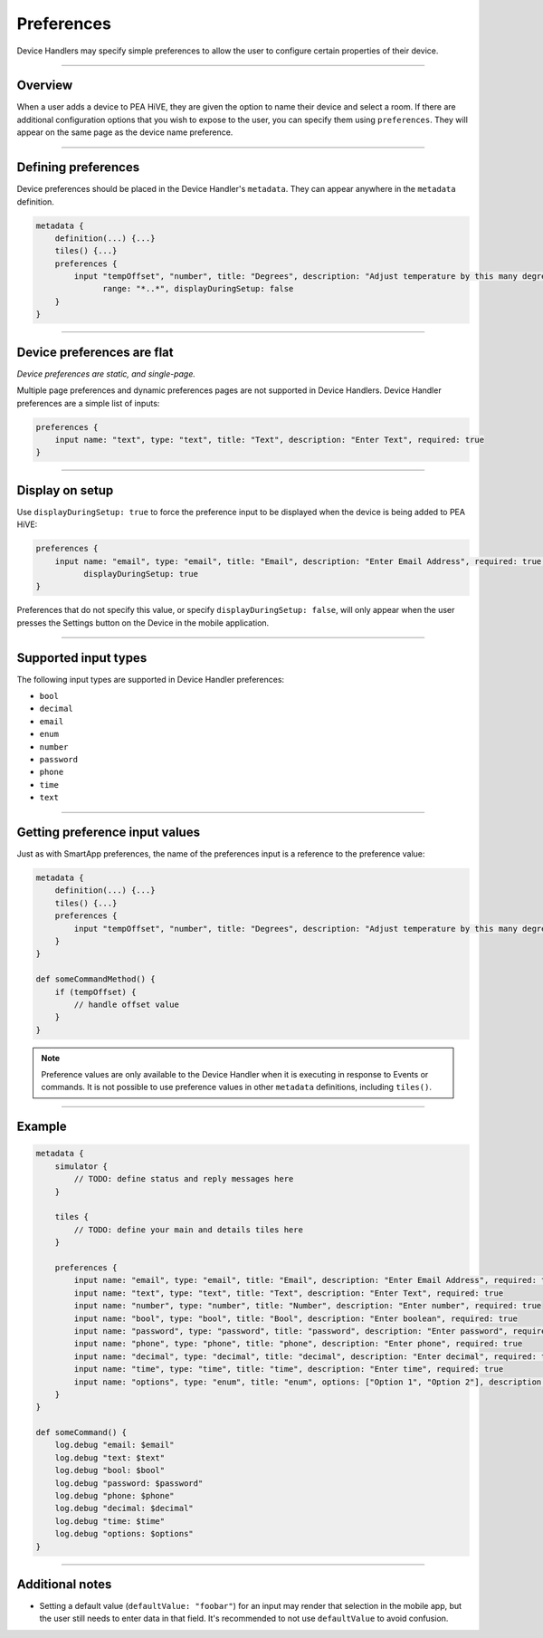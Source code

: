 Preferences
===========

Device Handlers may specify simple preferences to allow the user to configure certain properties of their device.

----

Overview
--------

When a user adds a device to PEA HiVE, they are given the option to name their device and select a room.
If there are additional configuration options that you wish to expose to the user, you can specify them using ``preferences``.
They will appear on the same page as the device name preference.

----

Defining preferences
--------------------

Device preferences should be placed in the Device Handler's ``metadata``.
They can appear anywhere in the ``metadata`` definition.

.. code-block:: groovy

    metadata {
        definition(...) {...}
        tiles() {...}
        preferences {
            input "tempOffset", "number", title: "Degrees", description: "Adjust temperature by this many degrees",
                  range: "*..*", displayDuringSetup: false
        }
    }

----

Device preferences are flat
---------------------------

*Device preferences are static, and single-page.*

Multiple page preferences and dynamic preferences pages are not supported in Device Handlers.
Device Handler preferences are a simple list of inputs:

.. code-block:: groovy

    preferences {
        input name: "text", type: "text", title: "Text", description: "Enter Text", required: true
    }

----

Display on setup
----------------

Use ``displayDuringSetup: true`` to force the preference input to be displayed when the device is being added to PEA HiVE:

.. code-block:: groovy

    preferences {
        input name: "email", type: "email", title: "Email", description: "Enter Email Address", required: true,
              displayDuringSetup: true
    }

Preferences that do not specify this value, or specify ``displayDuringSetup: false``, will only appear when the user presses the Settings button on the Device in the mobile application.

----

Supported input types
---------------------

The following input types are supported in Device Handler preferences:

- ``bool``
- ``decimal``
- ``email``
- ``enum``
- ``number``
- ``password``
- ``phone``
- ``time``
- ``text``

----

Getting preference input values
-------------------------------

Just as with SmartApp preferences, the name of the preferences input is a reference to the preference value:

.. code-block:: groovy

    metadata {
        definition(...) {...}
        tiles() {...}
        preferences {
            input "tempOffset", "number", title: "Degrees", description: "Adjust temperature by this many degrees", range: "*..*", displayDuringSetup: false
        }
    }

    def someCommandMethod() {
        if (tempOffset) {
            // handle offset value
        }
    }

.. note::

    Preference values are only available to the Device Handler when it is executing in response to Events or commands.
    It is not possible to use preference values in other ``metadata`` definitions, including ``tiles()``.

----

Example
-------

.. code-block:: groovy

    metadata {
        simulator {
            // TODO: define status and reply messages here
        }

        tiles {
            // TODO: define your main and details tiles here
        }

        preferences {
            input name: "email", type: "email", title: "Email", description: "Enter Email Address", required: true, displayDuringSetup: true
            input name: "text", type: "text", title: "Text", description: "Enter Text", required: true
            input name: "number", type: "number", title: "Number", description: "Enter number", required: true
            input name: "bool", type: "bool", title: "Bool", description: "Enter boolean", required: true
            input name: "password", type: "password", title: "password", description: "Enter password", required: true
            input name: "phone", type: "phone", title: "phone", description: "Enter phone", required: true
            input name: "decimal", type: "decimal", title: "decimal", description: "Enter decimal", required: true
            input name: "time", type: "time", title: "time", description: "Enter time", required: true
            input name: "options", type: "enum", title: "enum", options: ["Option 1", "Option 2"], description: "Enter enum", required: true
        }
    }

    def someCommand() {
        log.debug "email: $email"
        log.debug "text: $text"
        log.debug "bool: $bool"
        log.debug "password: $password"
        log.debug "phone: $phone"
        log.debug "decimal: $decimal"
        log.debug "time: $time"
        log.debug "options: $options"
    }

----

Additional notes
----------------

- Setting a default value (``defaultValue: "foobar"``) for an input may render that selection in the mobile app, but the user still needs to enter data in that field. It's recommended to not use ``defaultValue`` to avoid confusion.
